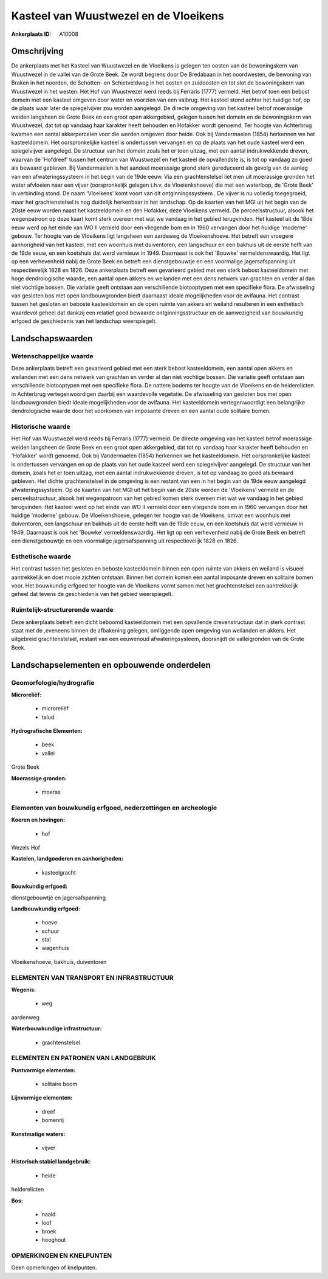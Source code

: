 Kasteel van Wuustwezel en de Vloeikens
======================================

:Ankerplaats ID: A10008




Omschrijving
------------

De ankerplaats met het Kasteel van Wuustwezel en de Vloeikens is
gelegen ten oosten van de bewoningskern van Wuustwezel in de vallei van
de Grote Beek. Ze wordt begrens door De Bredabaan in het noordwesten, de
bewoning van Braken in het noorden, de Schotten- en Schietveldweg in het
oosten en zuidoosten en tot slot de bewoningskern van Wuustwezel in het
westen. Het Hof van Wuustwezel werd reeds bij Ferraris (1777) vermeld.
Het betrof toen een bebost domein met een kasteel omgeven door water en
voorzien van een valbrug. Het kasteel stond achter het huidige hof, op
de plaats waar later de spiegelvijver zou worden aangelegd. De directe
omgeving van het kasteel betrof moerassige weiden langsheen de Grote
Beek en een groot open akkergebied, gelegen tussen het domein en de
bewoningskern van Wuustwezel, dat tot op vandaag haar karakter heeft
behouden en Hofakker wordt genoemd. Ter hoogte van Achterbrug kwamen een
aantal akkerpercelen voor die werden omgeven door heide. Ook bij
Vandermaelen (1854) herkennen we het kasteeldomein. Het oorspronkelijke
kasteel is ondertussen vervangen en op de plaats van het oude kasteel
werd een spiegelvijver aangelegd. De structuur van het domein zoals het
er toen uitzag, met een aantal indrukwekkende dreven, waarvan de
'Hofdreef' tussen het centrum van Wuustwezel en het kasteel de
opvallendste is, is tot op vandaag zo goed als bewaard gebleven. Bij
Vandermaelen is het aandeel moerassige grond sterk gereduceerd als
gevolg van de aanleg van een afwateringssysteem in het begin van de 19de
eeuw. Via een grachtenstelsel liet men uit moerassige gronden het water
afvloeien naar een vijver (oorspronkelijk gelegen t.h.v. de
Vloeienkshoeve) die met een waterloop, de 'Grote Beek' in verbinding
stond. De naam 'Vloeikens' komt voort van dit ontginningssysteem . De
vijver is nu volledig toegegroeid, maar het grachtenstelsel is nog
duidelijk herkenbaar in het landschap. Op de kaarten van het MGI uit het
begin van de 20ste eeuw worden naast het kasteeldomein en den Hofakker,
deze Vloeikens vermeld. De perceelsstructuur, alsook het wegenpatroon op
deze kaart komt sterk overeen met wat we vandaag in het gebied
terugvinden. Het kasteel uit de 18de eeuw werd op het einde van WO II
vernield door een vliegende bom en in 1960 vervangen door het huidige
'moderne' gebouw. Ter hoogte van de Vloeikens ligt langsheen een
aardeweg de Vloeikenshoeve. Het betreft een vroegere aanhorigheid van
het kasteel, met een woonhuis met duiventoren, een langschuur en een
bakhuis uit de eerste helft van de 19de eeuw, en een koetshuis dat werd
vernieuw in 1949. Daarnaast is ook het 'Bouwke' vermeldenswaardig. Het
ligt op een verhevenheid nabij de Grote Beek en betreft een
dienstgebouwtje en een voormalige jagersafspanning uit respectievelijk
1828 en 1826. Deze ankerplaats betreft een gevarieerd gebied met een
sterk bebost kasteeldomein met hoge dendrologische waarde, een aantal
open akkers en weilanden met een dens netwerk van grachten en verder al
dan niet vochtige bossen. Die variatie geeft ontstaan aan verschillende
biotooptypen met een specifieke flora. De afwisseling van gesloten bos
met open landbouwgronden biedt daarnaast ideale mogelijkheden voor de
avifauna. Het contrast tussen het gesloten en beboste kasteeldomein en
de open ruimte van akkers en weiland resulteren in een esthetisch
waardevol geheel dat dankzij een relatief goed bewaarde
ontginningsstructuur en de aanwezigheid van bouwkundig erfgoed de
geschiedenis van het landschap weerspiegelt.



Landschapswaarden
-----------------


Wetenschappelijke waarde
~~~~~~~~~~~~~~~~~~~~~~~~

Deze ankerplaats betreft een gevarieerd gebied met een sterk bebost
kasteeldomein, een aantal open akkers en weilanden met een dens netwerk
van grachten en verder al dan niet vochtige bossen. Die variatie geeft
ontstaan aan verschillende biotooptypen met een specifieke flora. De
nattere bodems ter hoogte van de Vloeikens en de heiderelicten in
Achterbrug vertegenwoordigen daarbij een waardevolle vegetatie. De
afwisseling van gesloten bos met open landbouwgronden biedt ideale
mogelijkheden voor de avifauna. Het kasteeldomein vertegenwoordigt een
belangrijke dendrologische waarde door het voorkomen van imposante
dreven en een aantal oude solitaire bomen.

Historische waarde
~~~~~~~~~~~~~~~~~~


Het Hof van Wuustwezel werd reeds bij Ferraris (1777) vermeld. De
directe omgeving van het kasteel betrof moerassige weiden langsheen de
Grote Beek en een groot open akkergebied, dat tot op vandaag haar
karakter heeft behouden en 'Hofakker' wordt genoemd. Ook bij
Vandermaelen (1854) herkennen we het kasteeldomein. Het oorspronkelijke
kasteel is ondertussen vervangen en op de plaats van het oude kasteel
werd een spiegelvijver aangelegd. De structuur van het domein, zoals het
er toen uitzag, met een aantal indrukwekkende dreven, is tot op vandaag
zo goed als bewaard gebleven. Het dichte grachtenstelsel in de omgeving
is een restant van een in het begin van de 19de eeuw aangelegd
afwateringssysteem. Op de kaarten van het MGI uit het begin van de 20ste
worden de 'Vloeikens' vermeld en de perceelsstructuur, alsook het
wegenpatroon van het gebied komen sterk overeen met wat we vandaag in
het gebied terugvinden. Het kasteel werd op het einde van WO II vernield
door een vliegende bom en in 1960 vervangen door het huidige 'moderne'
gebouw. De Vloeikenshoeve, gelegen ter hoogte van de Vloeikens, omvat
een woonhuis met duiventoren, een langschuur en bakhuis uit de eerste
helft van de 19de eeuw, en een koetshuis dat werd vernieuw in 1949.
Daarnaast is ook het 'Bouwke' vermeldenswaardig. Het ligt op een
verhevenheid nabij de Grote Beek en betreft een dienstgebouwtje en een
voormalige jagersafspanning uit respectievelijk 1828 en 1826.

Esthetische waarde
~~~~~~~~~~~~~~~~~~

Het contrast tussen het gesloten en beboste
kasteeldomein binnen een open ruimte van akkers en weiland is visueel
aantrekkelijk en doet mooie zichten ontstaan. Binnen het domein komen
een aantal imposante dreven en solitaire bomen voor. Het bouwkundig
erfgoed ter hoogte van de Vloeikens vormt samen met het grachtenstelsel
een aantrekkelijk geheel dat tevens de geschiedenis van het gebied
weerspiegelt.


Ruimtelijk-structurerende waarde
~~~~~~~~~~~~~~~~~~~~~~~~~~~~~~~~

Deze ankerplaats betreft een dicht beboomd kasteeldomein met een
opvallende drevenstructuur dat in sterk contrast staat met de ,eveneens
binnen de afbakening gelegen, omliggende open omgeving van weilanden en
akkers. Het uitgebreid grachtenstelsel, restant van een eeuwenoud
afwateringsysteem, doorsnijdt de valleigronden van de Grote Beek.



Landschapselementen en opbouwende onderdelen
--------------------------------------------



Geomorfologie/hydrografie
~~~~~~~~~~~~~~~~~~~~~~~~

**Microreliëf:**

 * microreliëf
 * talud


**Hydrografische Elementen:**

 * beek
 * vallei


Grote Beek

**Moerassige gronden:**

 * moeras



Elementen van bouwkundig erfgoed, nederzettingen en archeologie
~~~~~~~~~~~~~~~~~~~~~~~~~~~~~~~~~~~~~~~~~~~~~~~~~~~~~~~~~~~~~~~

**Koeren en hovingen:**

 * hof


Wezels Hof

**Kastelen, landgoederen en aanhorigheden:**

 * kasteelgracht


**Bouwkundig erfgoed:**


dienstgebouwtje en jagersafspanning

**Landbouwkundig erfgoed:**

 * hoeve
 * schuur
 * stal
 * wagenhuis


Vloeikenshoeve, bakhuis, duiventoren

ELEMENTEN VAN TRANSPORT EN INFRASTRUCTUUR
~~~~~~~~~~~~~~~~~~~~~~~~~~~~~~~~~~~~~~~~~

**Wegenis:**

 * weg


aardenweg

**Waterbouwkundige infrastructuur:**

 * grachtenstelsel



ELEMENTEN EN PATRONEN VAN LANDGEBRUIK
~~~~~~~~~~~~~~~~~~~~~~~~~~~~~~~~~~~~~

**Puntvormige elementen:**

 * solitaire boom


**Lijnvormige elementen:**

 * dreef
 * bomenrij

**Kunstmatige waters:**

 * vijver


**Historisch stabiel landgebruik:**

 * heide


heiderelicten

**Bos:**

 * naald
 * loof
 * broek
 * hooghout



OPMERKINGEN EN KNELPUNTEN
~~~~~~~~~~~~~~~~~~~~~~~~

Geen opmerkingen of knelpunten.

